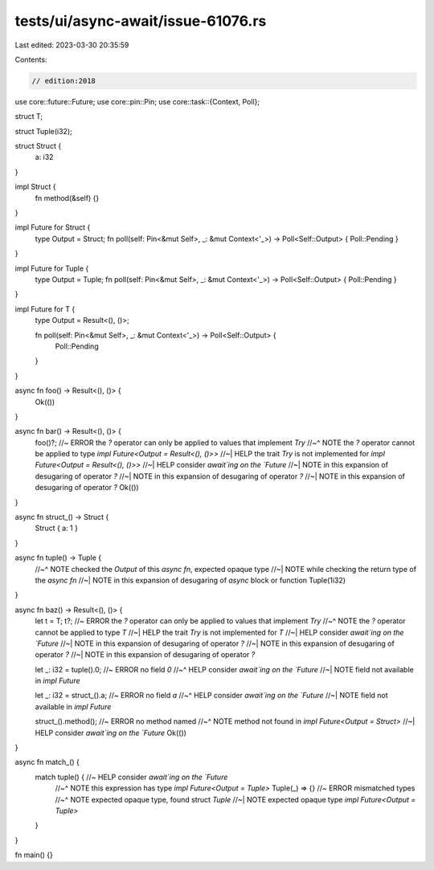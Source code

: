 tests/ui/async-await/issue-61076.rs
===================================

Last edited: 2023-03-30 20:35:59

Contents:

.. code-block:: rs

    // edition:2018

use core::future::Future;
use core::pin::Pin;
use core::task::{Context, Poll};

struct T;

struct Tuple(i32);

struct Struct {
    a: i32
}

impl Struct {
    fn method(&self) {}
}

impl Future for Struct {
    type Output = Struct;
    fn poll(self: Pin<&mut Self>, _: &mut Context<'_>) -> Poll<Self::Output> { Poll::Pending }
}

impl Future for Tuple {
    type Output = Tuple;
    fn poll(self: Pin<&mut Self>, _: &mut Context<'_>) -> Poll<Self::Output> { Poll::Pending }
}

impl Future for T {
    type Output = Result<(), ()>;

    fn poll(self: Pin<&mut Self>, _: &mut Context<'_>) -> Poll<Self::Output> {
        Poll::Pending
    }
}

async fn foo() -> Result<(), ()> {
    Ok(())
}

async fn bar() -> Result<(), ()> {
    foo()?; //~ ERROR the `?` operator can only be applied to values that implement `Try`
    //~^ NOTE the `?` operator cannot be applied to type `impl Future<Output = Result<(), ()>>`
    //~| HELP the trait `Try` is not implemented for `impl Future<Output = Result<(), ()>>`
    //~| HELP consider `await`ing on the `Future`
    //~| NOTE in this expansion of desugaring of operator `?`
    //~| NOTE in this expansion of desugaring of operator `?`
    //~| NOTE in this expansion of desugaring of operator `?`
    Ok(())
}

async fn struct_() -> Struct {
    Struct { a: 1 }
}

async fn tuple() -> Tuple {
    //~^ NOTE checked the `Output` of this `async fn`, expected opaque type
    //~| NOTE while checking the return type of the `async fn`
    //~| NOTE in this expansion of desugaring of `async` block or function
    Tuple(1i32)
}

async fn baz() -> Result<(), ()> {
    let t = T;
    t?; //~ ERROR the `?` operator can only be applied to values that implement `Try`
    //~^ NOTE the `?` operator cannot be applied to type `T`
    //~| HELP the trait `Try` is not implemented for `T`
    //~| HELP consider `await`ing on the `Future`
    //~| NOTE in this expansion of desugaring of operator `?`
    //~| NOTE in this expansion of desugaring of operator `?`
    //~| NOTE in this expansion of desugaring of operator `?`


    let _: i32 = tuple().0; //~ ERROR no field `0`
    //~^ HELP consider `await`ing on the `Future`
    //~| NOTE field not available in `impl Future`

    let _: i32 = struct_().a; //~ ERROR no field `a`
    //~^ HELP consider `await`ing on the `Future`
    //~| NOTE field not available in `impl Future`

    struct_().method(); //~ ERROR no method named
    //~^ NOTE method not found in `impl Future<Output = Struct>`
    //~| HELP consider `await`ing on the `Future`
    Ok(())
}

async fn match_() {
    match tuple() { //~ HELP consider `await`ing on the `Future`
        //~^ NOTE this expression has type `impl Future<Output = Tuple>`
        Tuple(_) => {} //~ ERROR mismatched types
        //~^ NOTE expected opaque type, found struct `Tuple`
        //~| NOTE expected opaque type `impl Future<Output = Tuple>`
    }
}

fn main() {}


